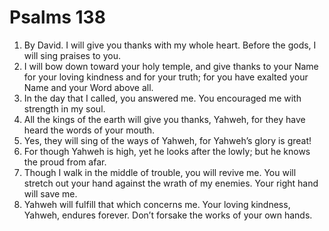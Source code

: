 ﻿
* Psalms 138
1. By David. I will give you thanks with my whole heart. Before the gods, I will sing praises to you. 
2. I will bow down toward your holy temple, and give thanks to your Name for your loving kindness and for your truth; for you have exalted your Name and your Word above all. 
3. In the day that I called, you answered me. You encouraged me with strength in my soul. 
4. All the kings of the earth will give you thanks, Yahweh, for they have heard the words of your mouth. 
5. Yes, they will sing of the ways of Yahweh, for Yahweh’s glory is great! 
6. For though Yahweh is high, yet he looks after the lowly; but he knows the proud from afar. 
7. Though I walk in the middle of trouble, you will revive me. You will stretch out your hand against the wrath of my enemies. Your right hand will save me. 
8. Yahweh will fulfill that which concerns me. Your loving kindness, Yahweh, endures forever. Don’t forsake the works of your own hands. 
